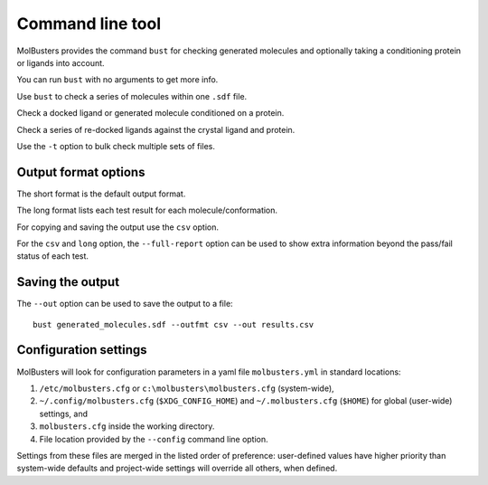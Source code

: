 .. highlight:: none

.. _ref_cli:

====================================
Command line tool
====================================

MolBusters provides the command ``bust`` for checking generated molecules
and optionally taking a conditioning protein or ligands into account.

You can run ``bust`` with no arguments to get more info.

.. command-output:: bust

Use ``bust`` to check a series of molecules within one ``.sdf`` file.

.. command-output:: bust generated_molecules.sdf --outfmt long
  :cwd: inputs
  :ellipsis: 21

Check a docked ligand or generated molecule conditioned on a protein.

.. command-output:: bust generated_ligands.sdf -p protein.pdb --outfmt long
  :cwd: inputs
  :ellipsis: 21

Check a series of re-docked ligands against the crystal ligand and protein.

.. command-output:: bust redocked_ligand.sdf -l crystal_ligand.sdf -p protein.pdb --outfmt long
  :cwd: inputs
  :ellipsis: 21

Use the ``-t`` option to bulk check multiple sets of files.

.. command-output:: bust -t molecule_table.csv --outfmt long
  :cwd: inputs
  :ellipsis: 21


Output format options
====================================

The short format is the default output format.

.. command-output:: bust generated_molecules.sdf --outfmt short
  :cwd: inputs

The long format lists each test result for each molecule/conformation.

.. command-output:: bust generated_molecules.sdf --outfmt long
  :cwd: inputs
  :ellipsis: 21

For copying and saving the output use the ``csv`` option.

.. command-output:: bust generated_molecules.sdf --outfmt csv
  :cwd: inputs


For the ``csv`` and ``long`` option, the ``--full-report`` option can
be used to show extra information beyond the pass/fail status of each test.

.. command-output:: bust generated_molecules.sdf --outfmt csv --full-report
  :cwd: inputs
  :ellipsis: 21



Saving the output
====================================

The ``--out`` option can be used to save the output to a file::

  bust generated_molecules.sdf --outfmt csv --out results.csv




Configuration settings
====================================

MolBusters will look for configuration parameters in a yaml file ``molbusters.yml``
in standard locations:

1. ``/etc/molbusters.cfg`` or ``c:\molbusters\molbusters.cfg`` (system-wide),
2. ``~/.config/molbusters.cfg`` (``$XDG_CONFIG_HOME``) and ``~/.molbusters.cfg`` (``$HOME``)
   for global (user-wide) settings, and
3. ``molbusters.cfg`` inside the working directory.
4. File location provided by the ``--config`` command line option.

Settings from these files are merged in the listed order of preference:
user-defined values have higher priority than system-wide defaults
and project-wide settings will override all others, when defined.

